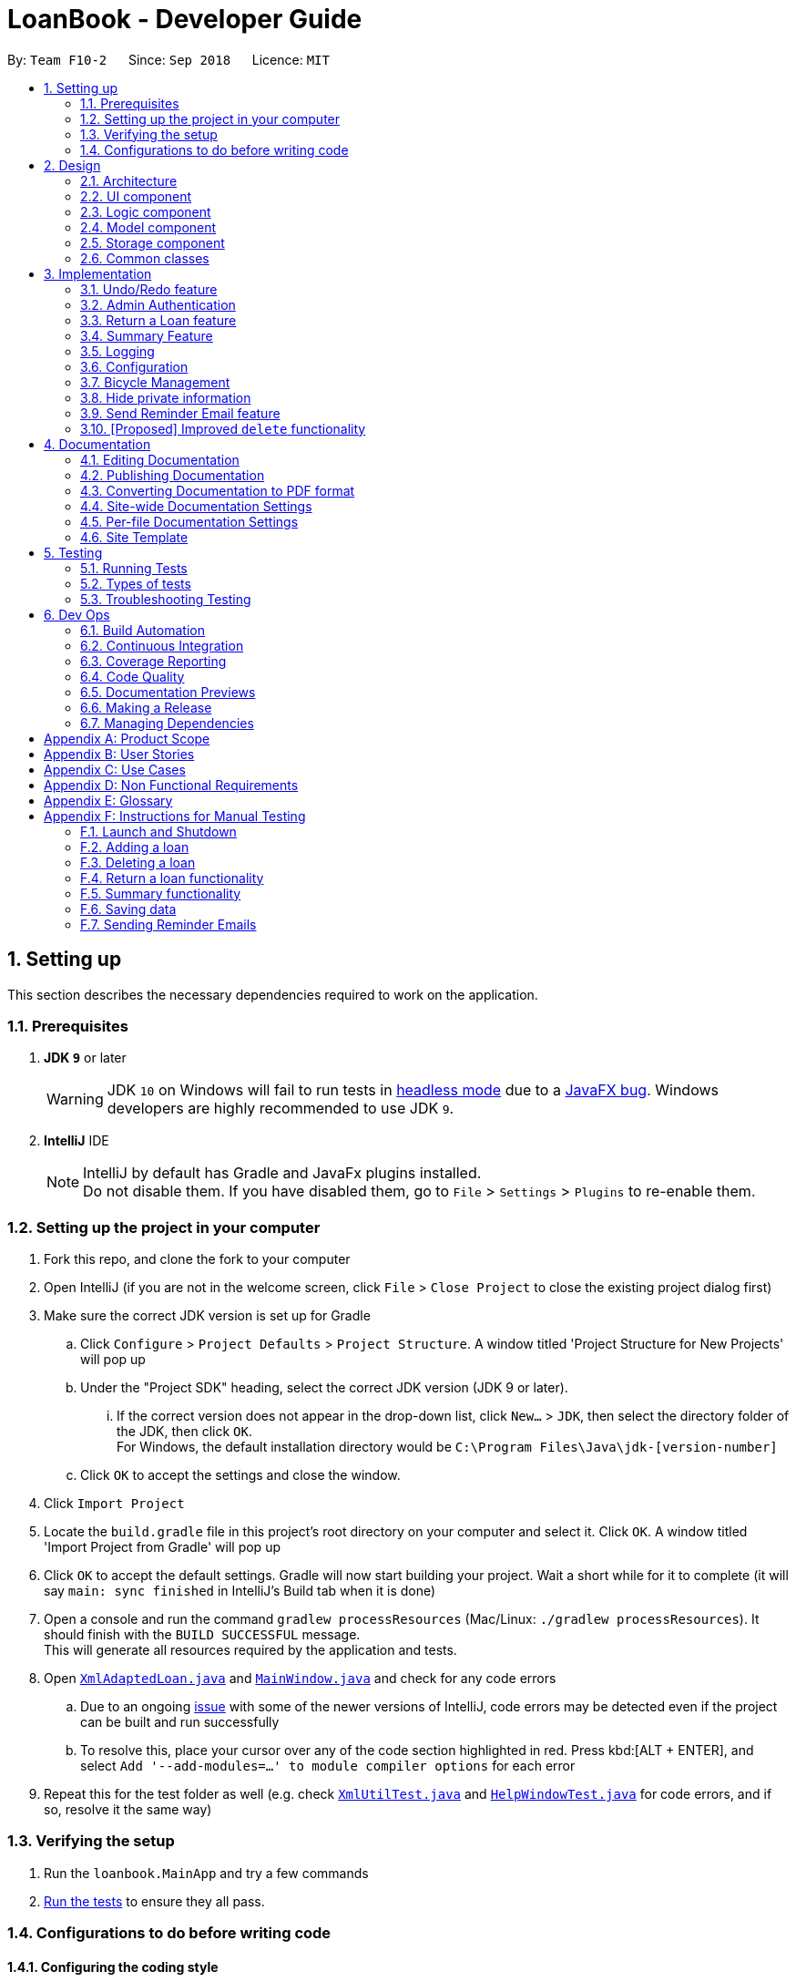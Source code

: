 = LoanBook - Developer Guide
:site-section: DeveloperGuide
:toc:
:toc-title:
:toc-placement: preamble
:sectnums:
:imagesDir: images
:stylesDir: stylesheets
:xrefstyle: full
ifdef::env-github[]
:tip-caption: :bulb:
:note-caption: :information_source:
:warning-caption: :warning:
:experimental:
endif::[]
:repoURL: https://github.com/CS2103-AY1819S1-F10-2/main/tree/master

By: `Team F10-2`      Since: `Sep 2018`      Licence: `MIT`

== Setting up
This section describes the necessary dependencies required to work on the application.

=== Prerequisites

. *JDK `9`* or later
+
[WARNING]
JDK `10` on Windows will fail to run tests in <<UsingGradle#Running-Tests, headless mode>> due to a https://github.com/javafxports/openjdk-jfx/issues/66[JavaFX bug].
Windows developers are highly recommended to use JDK `9`.

. *IntelliJ* IDE
+
[NOTE]
IntelliJ by default has Gradle and JavaFx plugins installed. +
Do not disable them. If you have disabled them, go to `File` > `Settings` > `Plugins` to re-enable them.


=== Setting up the project in your computer

. Fork this repo, and clone the fork to your computer
. Open IntelliJ (if you are not in the welcome screen, click `File` > `Close Project` to close the existing project dialog first)
. Make sure the correct JDK version is set up for Gradle
.. Click `Configure` > `Project Defaults` > `Project Structure`. A window titled 'Project Structure for New Projects' will pop up
.. Under the "Project SDK" heading, select the correct JDK version (JDK 9 or later).
... If the correct version does not appear in the drop-down list, click `New...` > `JDK`, then select the directory folder of the JDK, then click `OK`. +
For Windows, the default installation directory would be `C:\Program Files\Java\jdk-[version-number]`
.. Click `OK` to accept the settings and close the window.
. Click `Import Project`
. Locate the `build.gradle` file in this project's root directory on your computer and select it. Click `OK`. A window titled 'Import Project from Gradle' will pop up
. Click `OK` to accept the default settings. Gradle will now start building your project. Wait a short while for it to complete (it will say `main: sync finished` in IntelliJ's Build tab  when it is done)
. Open a console and run the command `gradlew processResources` (Mac/Linux: `./gradlew processResources`). It should finish with the `BUILD SUCCESSFUL` message. +
This will generate all resources required by the application and tests.
. Open link:{repoURL}/src/main/java/loanbook/storage/XmlAdaptedLoan.java[`XmlAdaptedLoan.java`] and link:{repoURL}/src/main/java/loanbook/ui/MainWindow.java[`MainWindow.java`] and check for any code errors
.. Due to an ongoing https://youtrack.jetbrains.com/issue/IDEA-189060[issue] with some of the newer versions of IntelliJ, code errors may be detected even if the project can be built and run successfully
.. To resolve this, place your cursor over any of the code section highlighted in red. Press kbd:[ALT + ENTER], and select `Add '--add-modules=...' to module compiler options` for each error
. Repeat this for the test folder as well (e.g. check link:{repoURL}/src/test/java/loanbook/commons/util/XmlUtilTest.java[`XmlUtilTest.java`] and link:{repoURL}/src/test/java/loanbook/ui/HelpWindowTest.java[`HelpWindowTest.java`] for code errors, and if so, resolve it the same way)

=== Verifying the setup

. Run the `loanbook.MainApp` and try a few commands
. <<Testing,Run the tests>> to ensure they all pass.

=== Configurations to do before writing code

==== Configuring the coding style

This project follows https://github.com/oss-generic/process/blob/master/docs/CodingStandards.adoc[oss-generic coding standards]. IntelliJ's default style is mostly compliant with ours but it uses a different import order from ours. To rectify,

. Go to `File` > `Settings...` (Windows/Linux), or `IntelliJ IDEA` > `Preferences...` (macOS)
. Select `Editor` > `Code Style` > `Java`
. Click on the `Imports` tab to set the order

* For `Class count to use import with '\*'` and `Names count to use static import with '*'`: Set to `999` to prevent IntelliJ from contracting the import statements
* For `Import Layout`: The order is `import static all other imports`, `import java.\*`, `import javax.*`, `import org.\*`, `import com.*`, `import all other imports`. Add a `<blank line>` between each `import`

Optionally, you can follow the <<UsingCheckstyle#, UsingCheckstyle.adoc>> document to configure Intellij to check style-compliance as you write code.

==== Updating documentation to match your fork

After forking the repo, the documentation will still have the SE-EDU branding and refer to the `se-edu/addressbook-level4` repo.

If you plan to develop this fork as a separate product (i.e. instead of contributing to `se-edu/addressbook-level4`), you should do the following:

. Configure the <<Docs-SiteWideDocSettings, site-wide documentation settings>> in link:{repoURL}/build.gradle[`build.gradle`], such as the `site-name`, to suit your own project.

. Replace the URL in the attribute `repoURL` in link:{repoURL}/docs/DeveloperGuide.adoc[`DeveloperGuide.adoc`] and link:{repoURL}/docs/UserGuide.adoc[`UserGuide.adoc`] with the URL of your fork.

==== Setting up CI

Set up Travis to perform Continuous Integration (CI) for your fork. See <<UsingTravis#, UsingTravis.adoc>> to learn how to set it up.

After setting up Travis, you can optionally set up coverage reporting for your team fork (see <<UsingCoveralls#, UsingCoveralls.adoc>>).

[NOTE]
Coverage reporting could be useful for a team repository that hosts the final version but it is not that useful for your personal fork.

Optionally, you can set up AppVeyor as a second CI (see <<UsingAppVeyor#, UsingAppVeyor.adoc>>).

[NOTE]
Having both Travis and AppVeyor ensures your App works on both Unix-based platforms and Windows-based platforms (Travis is Unix-based and AppVeyor is Windows-based)

==== Getting started with coding

When you are ready to start coding, you may move on to <<Design-Architecture>> to get some sense of the overall design.

== Design
This section describes the implementation of the application.

[[Design-Architecture]]
=== Architecture

.Architecture Diagram
image::Architecture.png[width="600"]

The *_Architecture Diagram_* given above explains the high-level design of the App. Given below is a quick overview of each component.

[TIP]
The `.pptx` files used to create diagrams in this document can be found in the link:{repoURL}/docs/diagrams/[diagrams] folder. To update a diagram, modify the diagram in the pptx file, select the objects of the diagram, and choose `Save as picture`.

`Main` has only one class called link:{repoURL}/src/main/java/loanbook/MainApp.java[`MainApp`]. It is responsible for,

* At app launch: Initializes the components in the correct sequence, and connects them up with each other.
* At shut down: Shuts down the components and invokes cleanup method where necessary.

<<Design-Commons,*`Commons`*>> represents a collection of classes used by multiple other components. Two of those classes play important roles at the architecture level.

* `EventsCenter` : This class (written using https://github.com/google/guava/wiki/EventBusExplained[Google's Event Bus library]) is used by components to communicate with other components using events (i.e. a form of _Event Driven_ design)
* `LogsCenter` : Used by many classes to write log messages to the App's log file.

The rest of the App consists of four components.

* <<Design-Ui,*`UI`*>>: The UI of the App.
* <<Design-Logic,*`Logic`*>>: The command executor.
* <<Design-Model,*`Model`*>>: Holds the data of the App in-memory.
* <<Design-Storage,*`Storage`*>>: Reads data from, and writes data to, the hard disk.

Each of the four components

* Defines its _API_ in an `interface` with the same name as the Component.
* Exposes its functionality using a `{Component Name}Manager` class.

For example, the `Logic` component (see the class diagram given below) defines it's API in the `Logic.java` interface and exposes its functionality using the `LogicManager.java` class.

.Class Diagram of the Logic Component
image::LogicClassDiagram.png[width="800"]

[discrete]
==== Events-Driven nature of the design

The _Sequence Diagram_ below shows how the components interact for the scenario where the user issues the command `delete i/1 x/a12345`.

.Component interactions for `delete i/1 x/a12345` command (part 1)
image::SDforDeleteLoan.png[width="800"]

[NOTE]
Note how the `Model` simply raises a `LoanBookChangedEvent` when the Loan Book data are changed, instead of asking the `Storage` to save the updates to the hard disk.

The diagram below shows how the `EventsCenter` reacts to that event, which eventually results in the updates being saved to the hard disk and the status bar of the UI being updated to reflect the 'Last Updated' time.

.Component interactions for `delete i/1 x/a12345` command (part 2)
image::SDforDeleteLoanEventHandling.png[width="800"]

[NOTE]
Note how the event is propagated through the `EventsCenter` to the `Storage` and `UI` without `Model` having to be coupled to either of them. This is an example of how this Event Driven approach helps us reduce direct coupling between components.

The sections below give more details of each component.

[[Design-Ui]]
=== UI component

.Structure of the UI Component
image::UiClassDiagram.png[width="800"]

*API* : link:{repoURL}/src/main/java/loanbook/ui/Ui.java[`Ui.java`]

The UI consists of a `MainWindow` that is made up of parts e.g.`CommandBox`, `ResultDisplay`, `LoanListPanel`, `StatusBarFooter`, `BrowserPanel` etc. All these, including the `MainWindow`, inherit from the abstract `UiPart` class.

The `UI` component uses JavaFx UI framework. The layout of these UI parts are defined in matching `.fxml` files that are in the `src/main/resources/view` folder. For example, the layout of the link:{repoURL}/src/main/java/loanbook/ui/MainWindow.java[`MainWindow`] is specified in link:{repoURL}/src/main/resources/view/MainWindow.fxml[`MainWindow.fxml`]

The `UI` component,

* Executes user commands using the `Logic` component.
* Binds itself to some data in the `Model` so that the UI can auto-update when data in the `Model` change.
* Responds to events raised from various parts of the App and updates the UI accordingly.

[[Design-Logic]]
=== Logic component

[[fig-LogicClassDiagram]]
.Structure of the Logic Component
image::LogicClassDiagram.png[width="800"]

*API* :
link:{repoURL}/src/main/java/loanbook/logic/Logic.java[`Logic.java`]

.  `Logic` uses the `LoanBookParser` class to parse the user command.
.  This results in a `Command` object which is executed by the `LogicManager`.
.  The command execution can affect the `Model` (e.g. adding a loan) and/or raise events.
.  The result of the command execution is encapsulated as a `CommandResult` object which is passed back to the `Ui`.

Given below is the Sequence Diagram for interactions within the `Logic` component for the `execute("delete i/1 x/a12345")` API call.

.Interactions Inside the Logic Component for the `delete i/1 x/a12345` Command
image::DeleteLoanSdForLogic.png[width="800"]

[[Design-Model]]
=== Model component

The model component:
* stores the LoanBook data.
* exposes an unmodifiable `ObservableList<Loan>` that can be 'observed' by the UI, so that the UI automatically updates when the data in the model changes.
* stores the user's preferences.
* does not depend on any of the other three components.

It allows the following operations:
* Viewing, adding, modifying and deleting Bikes and Loans from the LoanBook.
* Retrieving lists of Bikes and Loans that are registered in the LoanBook, filtered by a Predicate.
* Undo/redo operations.

The component's class diagram is given below:

.Structure of the Model Component
image::ModelClassDiagram.png[width="800"]

*API* : link:{repoURL}/src/main/java/loanbook/model/Model.java[`Model.java`]

The API is backed by a `ModelManager` which contains:
* A `VersionedLoanBook` object which tracks the main data (i.e. Bikes and Loans) within the LoanBook.
* A filtered list each for Bikes and Loans to expose to the UI.
* A `UserPrefs` object to track the user's preferences.

Most operations passed to the `Model` component deals with its `VersionedLoanBook`. A `VersionedLoanBook` is simply a regular `LoanBook` that keeps track of its own history, for the undo/redo operation. The `LoanBook` itself contains:
* A `LoanIdManager` that helps to assign a unique `LoanId` to every Loan, so that Loans may be easily identified.
* A list of unique Bikes.
* A list of unique Loans.

[NOTE]
A unique list in the sense above is a list where no two elements are the "same":
* A Bike is considered to be the same as another Bike if their Names match.
* A Loan is considered to be the same as another Loan if their LoanIds match.
We want to exclude duplicate items from these lists to make sure that identifying any given Bike or Loan is simple and without ambiguity. +

To facilitate this structure, both the `Bike` and `Loan` class implement a `UniqueListItem` interface, and the Bike and Loan lists inherit from a `UniqueList` class.

Most of the commands passed into the Model are forwarded to its `LoanBook`, who then executes these commands on the Bike and Loan lists that it has.

A *Loan* contains:
* The customer's particulars: Their `Name`, `Nric`, `Phone` and `Email`.
* The `Bike` that the customer is renting.
* A `LoanStatus` used signal whether this Loan is `Ongoing`, `Returned` or `Deleted`.
* A `LoanId` used for identifying this Loan.
* A `LoanRate` specifying the rate which the bicycle is being loaned at, in $/hr.
* A `loanStartTime` and `loanEndTime`, specifying the scheduled start and end times of the loan. `loanEndTime` might be `null` if the loan has no scheduled return time.
* Any number of `Tag` s to provide additional details for the Loan.

A *Bike* contains:
* A `Name` used for identifying this Bike.

[NOTE]
The `DataField` class is used to unify the common idea that the above details for Loans and Bikes are specifiable by a user-inputted String. The only exception is the Bike field in the Loan class, which is specified using the Bike's Name instead.


[[Design-Storage]]
=== Storage component

.Structure of the Storage Component
image::StorageClassDiagram.png[width="800"]

*API* : link:{repoURL}/src/main/java/loanbook/storage/Storage.java[`Storage.java`]

The `Storage` component,

* can save `UserPref` objects in json format and read it back.
* can save the Loan Book data in xml format and read it back.

[[Design-Commons]]
=== Common classes

Classes used by multiple components are in the `loanbook.commons` package.

== Implementation

This section describes some noteworthy details on how certain features are implemented.

// tag::undoredo[]
=== Undo/Redo feature
==== Current Implementation

The undo/redo mechanism is facilitated by `VersionedLoanBook`.
It extends `LoanBook` with an undo/redo history, stored internally as a `loanBookStateList` and `currentStatePointer`.
Additionally, it implements the following operations:

* `VersionedLoanBook#commit()` -- Saves the current loan book state in its history.
* `VersionedLoanBook#undo()` -- Restores the previous loan book state from its history.
* `VersionedLoanBook#redo()` -- Restores a previously undone loan book state from its history.

These operations are exposed in the `Model` interface as `Model#commitLoanBook()`, `Model#undoLoanBook()` and `Model#redoLoanBook()` respectively.

Given below is an example usage scenario and how the undo/redo mechanism behaves at each step.

Step 1. The user launches the application for the first time. The `VersionedLoanBook` will be initialized with the initial loan book state, and the `currentStatePointer` pointing to that single loan book state.

image::UndoRedoStartingStateListDiagram.png[width="800"]

Step 2. The user executes `delete 5` command to delete the 5th loan in the loan book. The `delete` command calls `Model#commitLoanBook()`, causing the modified state of the loan book after the `delete 5` command executes to be saved in the `loanBookStateList`, and the `currentStatePointer` is shifted to the newly inserted loan book state.

image::UndoRedoNewCommand1StateListDiagram.png[width="800"]

Step 3. The user executes `add n/David ...` to add a new loan. The `add` command also calls `Model#commitLoanBook()`, causing another modified loan book state to be saved into the `loanBookStateList`.

image::UndoRedoNewCommand2StateListDiagram.png[width="800"]

[NOTE]
If a command fails its execution, it will not call `Model#commitLoanBook()`, so the loan book state will not be saved into the `loanBookStateList`.

Step 4. The user now decides that adding the loan was a mistake, and decides to undo that action by executing the `undo` command. The `undo` command will call `Model#undoLoanBook()`, which will shift the `currentStatePointer` once to the left, pointing it to the previous loan book state, and restores the loan book to that state.

image::UndoRedoExecuteUndoStateListDiagram.png[width="800"]

[NOTE]
If the `currentStatePointer` is at index 0, pointing to the initial loan book state, then there are no previous loan book states to restore. The `undo` command uses `Model#canUndoLoanBook()` to check if this is the case. If so, it will return an error to the user rather than attempting to perform the undo.

The following sequence diagram shows how the undo operation works:

image::UndoRedoSequenceDiagram.png[width="800"]

The `redo` command does the opposite -- it calls `Model#redoLoanBook()`, which shifts the `currentStatePointer` once to the right, pointing to the previously undone state, and restores the loan book to that state.

[NOTE]
If the `currentStatePointer` is at index `loanBookStateList.size() - 1`, pointing to the latest loan book state, then there are no undone loan book states to restore. The `redo` command uses `Model#canRedoLoanBook()` to check if this is the case. If so, it will return an error to the user rather than attempting to perform the redo.

Step 5. The user then decides to execute the command `list`. Commands that do not modify the loan book, such as `list`, will usually not call `Model#commitLoanBook()`, `Model#undoLoanBook()` or `Model#redoLoanBook()`. Thus, the `loanBookStateList` remains unchanged.

image::UndoRedoNewCommand3StateListDiagram.png[width="800"]

Step 6. The user executes `clear`, which calls `Model#commitLoanBook()`. Since the `currentStatePointer` is not pointing at the end of the `loanBookStateList`, all loan book states after the `currentStatePointer` will be purged. We designed it this way because it no longer makes sense to redo the `add n/David ...` command. This is the behavior that most modern desktop applications follow.

image::UndoRedoNewCommand4StateListDiagram.png[width="800"]

The following activity diagram summarizes what happens when a user executes a new command:

image::UndoRedoActivityDiagram.png[width="650"]

==== Design Considerations

===== Aspect: How undo & redo executes

* **Alternative 1 (current choice):** Saves the entire loan book.
** Pros: Easy to implement.
** Cons: May have performance issues in terms of memory usage.
* **Alternative 2:** Individual command knows how to undo/redo by itself.
** Pros: Will use less memory (e.g. for `delete`, just save the loan being deleted).
** Cons: We must ensure that the implementation of each individual command are correct.

===== Aspect: Data structure to support the undo/redo commands

* **Alternative 1 (current choice):** Use a list to store the history of loan book states.
** Pros: Easy for new Computer Science student undergraduates to understand, who are likely to be the new incoming developers of our project.
** Cons: Logic is duplicated twice. For example, when a new command is executed, we must remember to update both `HistoryManager` and `VersionedLoanBook`.
* **Alternative 2:** Use `HistoryManager` for undo/redo
** Pros: We do not need to maintain a separate list, and just reuse what is already in the codebase.
** Cons: Requires dealing with commands that have already been undone: We must remember to skip these commands. Violates Single Responsibility Principle and Separation of Concerns as `HistoryManager` now needs to do two different things.
// end::undoredo[]

// tag::adminauthentication[]
=== Admin Authentication
Before critical actions such as deleting a loan can be performed, admin authentication
should be required. This ensures that only authorized users are able to perform critical actions.
This is done by requiring a password before performing a critical action.

* Current Implementation *
There are three stages in this implementation:

==== Allowing the `delete` command to accept a password
1. To allow `delete` command to accept a password, we set a stub password of `a12345` and require all `delete` command to take in a password argument.
* When password is wrong, we do not perform the deletion of the loans.
* Only when password matches with stub password will the loan be deleted.
2. Existing tests were edited to include and check for a valid password before deletion.

[NOTE]
The default password for a new app is `a12345`.

The following sequence diagram shows how the new `delete` operation works.

image::deleteLoanWithPass.png[width="1000"]

==== Allow changing of master password

Given below is an example usage scenario and how the `setpass` mechanism behaves at each step.

Step 1. The user launches the application for the first time. `UserPref` file will initialise the password as `a12345`.

Step 2. The user executes `setpass a12345 newP4sS` command to change the password to `newP4sS`.

Step 3. `Password` class will encrypt the password, and call Model#setPass, that changes the password of the application in `UserPref`.

[NOTE]
If the current password input is wrong, it will not call Model#setPass, so the UserPref state will not be saved.

[NOTE]
If the current password input the same as the new password input, it will not call Model#setPass, so the UserPref state will not be saved.

Step 4. Password in `UserPref` is set to new password input.

The following sequence diagram shows how the `setpass` operation works:

image::setPasswordLogic.png[width="800"]

==== Encrypt current password for security
To ensure that others are unable to retrieve the app's password from the preference.json, we encrypt the password before storing. Decryption of password can only be done by the `Password` class.

This is currently done by appending `-encrypt` to the password, and removing it when
decrypting. For version 2.0, we plan to utilise existing libraries to encrypt and
decrypt our stored password.

// end::userconfirmation[]

=== Return a Loan feature

A LoanBook application that only allows users to do loans without being able to return them would not serve its purpose. When you take out a loan, it should automatically come with the feature of being returnable. This is the functionality for that.

==== Proposed Implementation

Returning a loan is done by setting the corresponding status of the loan to `LoanStatus.RETURNED`. Other than setting the enum to be returned, the cost of the loan will also be calculated and displayed to the user.

The steps that have to be done by LoanBook is as follows:

* Check the start and end time of the loan to ensure that the loan period is valid.
* Store the current time as the return time of the loan.
* Change the enum of `LoanStatus` to become `LoanStatus.RETURNED`.
* Calculate the cost of the loan and display it in the GUI as a suggestion for the user.

These steps would change the given `Loan` object, and update the properties of the `Loan` object. The appropriate values stored within the `Loan` object would therefore change accordingly.

Given below is an example usage scenerio and how the internals of the Loan would behave:

**Step 1.** The user would have to do a search for which loan they would like to return. This will pull up a list of loans from which the user would be able to select the correct loan.

**Step 2.** Using the current system time as the `endTime`, the duration of the loan will be calculated. Should the duration ever be negative, an error message will be thrown. This is because such a scenario would not ever be possible in the LoanBook.

**Step 3.** The user decides to return the current loan (in the case of the above image, the user wants to return loan at index 3, as selected). User will therefore key in `return i/3`.

The LoanBook will save the current time into the `LoanTime endTime` field. This would be done by calling the constructor `LoanTime()`. Also, the loanStatus field would also be updated from `ONGOING` to `RETURNED`.

image::return-loan-loan2.png[]
Note that originally the loan has a `null` value for end time. Note that the `endTime` and `loanStatus` values has been updated.

[TIP]
If the loan has already been returned or deleted, a corresponding error message will notify you that you cannot return a loan that is not ongoing. The message will also display the current status of the loan for troubleshooting. This check happens during this step.

{nbsp} +

**Step 4.** The function now calculates the cost of the loan. This price would be based on the amount of time the loan was active for, as well as the loanRate that was set, by multiplying the time with the rate.

[NOTE]
Although the time saved is to the millisecond, the time that is multiplied when we are getting the cost is rounded down to the nearest minute. In a sense, this is "pro-rating" the cost, and making it more discrete.

The result is then displayed into the GUI for the user as the cost price of the loan.

[NOTE]
It is possible for the LoanBook to have a loan that lasts for 0 minutes. This is because there may be some weird edge case where an object is loaned for less than a minute, which gets prorated down.

{nbsp} +

==== Design considerations:
===== Aspect: Using an enum vs changing the location of the loan
* **Alternative 1 (current choice):** To create an enum that will store the status of the linked list.
** Pros: Easy to implement the return a loan feature, and do not need to create new data storage features.
** Cons: When using the `summary` function, it will take a longer amount of time, as the LoanBook would have to do a check at every step to ensure the correct data is appended to the correct place.

* Alternative 2: Create new ArrayLists of `Loans` for each possible status of the `Loan` objects.
** Pros: Computing the `summary` of the LoanBook would be much easier, and quicker.
** Cons: `return` functionality would run much slower, as there will be empty slots in the ArrayList after shifting the Loan objects around. Searching for loans would also be much more difficult, as the results from the various Loan ArrayLists has to be appended together.

=== Summary Feature

In order to allow the user to use the LoanBook effectively as an auditing tool, they must be able to get a summary of all the loans that they have made. This summary should ideally give them an idea of the statistics of each of their transactions at a glance.

==== Proposed Implementation

Getting the summary of all the loans is simply done by looping through all the stored loans before and aggregating the statistics of all the loans.

Currently, the `summary` command displays to the user the following statistics:

* Total number of ongoing loans
* Total number of loans ever taken out
* Total amount of time all bikes have been loaned for
* Total revenue from the loan service

This would give a very handy summary page as well as a printable audit page for the bicycle shop owners.

Given below is an example usage scenario and how the internals of the LoanBook behaves:

**Step 1.** The user simply has to type the `summary` keyword into the CLI.

**Step 2.** The LoanBook proceeds to loop through all the loans and aggregate the statistics of the loans.

**Step 3.** The LoanBook updates the display with the aggregated statistics, and this can be screenshotted by the user as a summary page.

==== Design considerations:
===== Aspect: Getting the summary
* **Alternative 1 (current choice):** Looping through the entire list of loans to get the summary of the content
** Pros: Easy to implement, and do not need to create new data storage features.
** Cons: Looping through all loans will take more time, as the LoanBook would have to check every loan and recalculate.

* Alternative 2: Use a cache to store previously calculated values of the summaries.
** Pros: Quicker response time to the users.
** Cons: Much harder to implement, cache might break if user edits past loans.

==== Future features
We plan to include a feature which allows users to summarize the LoanBook based on certain parameters. For example, in future implementations, the user will be able to filter the statistics based on the identity of a bicycle.

These are the proposed features you would be able to search based on:

* Bicycle
* Time period
* Person who took out the loan

As well, having to recalculate all the loans would be a bad idea when the LoanBook contains many loans. A proposed solution would be to cache the results of the main summary method, so that the LoanBook would only have to recalculate the numbers based on loans that have not been added to the final tally.

Another idea would be to display all the loans in a printable table, when the summary feature is called. Perhaps this would generate a pdf file which shows all the list of loans that the LoanBook is keeping track of. Users can then take use this as a more stringent auditing tool.

=== Logging

We are using `java.util.logging` package for logging. The `LogsCenter` class is used to manage the logging levels and logging destinations.

* The logging level can be controlled using the `logLevel` setting in the configuration file (See <<Implementation-Configuration>>)
* The `Logger` for a class can be obtained using `LogsCenter.getLogger(Class)` which will log messages according to the specified logging level
* Currently log messages are output through: `Console` and to a `.log` file.

*Logging Levels*

* `SEVERE` : Critical problem detected which may possibly cause the termination of the application
* `WARNING` : Can continue, but with caution
* `INFO` : Information showing the noteworthy actions by the App
* `FINE` : Details that is not usually noteworthy but may be useful in debugging e.g. print the actual list instead of just its size

[[Implementation-Configuration]]
=== Configuration

Certain properties of the application can be controlled (e.g App name, logging level) through the configuration file (default: `config.json`).

=== Bicycle Management

As bicycles have a lot of properties, statuses and actions associated with them, they are represented in the code base as a dedicated `Bike` class.

Each `LoanBook` will have its own list of `Bike` s, representing all the bicycles that a bicycle shop owner has at their disposal. For the most part, the list of bicycles will be maintained in the same way as the list of loans.

Every bicycle will have the following members:

* `name`: A name that uniquely identifies the bicycle, e.g. the bicycle's serial number.
* `status`: The bicycle's current status that represents where it is or what it is doing, e.g. `Available`, `Loaned Out`, `On Display`, `Under Repair`.
* `loanHistory`: A list of past loans associated with this bicycle, sorted chronologically.
* `loanReserves`: A list of future loans (i.e. reservations) associated with this bicycle, sorted chronologically.
* Traits that characterize the bicycle, such as `brand`, `model`, `top speed`, `wheel size`, `weight`, `material` etc.

The new structure of the Loan Book is demonstrated in the class diagram below:

image::BicycleManagementClassDiagram.png[width="720"]

[NOTE]
Why does the bicycle track loans using two lists, instead of collating them into one big list? Because each list has a specific category of loans and it is more common to encounter situations that deal with only one of the lists (e.g. checking transaction history, or checking for clashes with reservations), rather than both.

Every `Loan` will have a reference to exactly one `Bike`: the bicycle that is loaned out. Conversely, every `Bike` has two lists of references of `Loan` s, which track the bicycle's loan history and future reservations.

[NOTE]
This makes the `LoanBook` 's list of loans a little harder to manage, due to the extra references. However, we have chosen to implement it anyway as referencing a bicycle's history is a very useful and frequently used operation. To manage the deletion of loans, the loan will be dereferenced from the Bike it references before it gets deleted. The sequence diagram below demonstrates this process:

image::DeleteLoanSequenceDiagram.png[width="800"]

[NOTE]
Due to the dependency of `Loan` s on `Bike` s, any bicycle that has been loaned out at least once will never be deleted from the system, merely archived and labelled `Decommissioned`. The `Bike` can still be deleted completely if all of the `Loan` s associated with it are deleted (i.e. invalidated) first.

Using this framework, it is now more efficient to implement and use a set of mini-features and operations to facilitate bicycle management, as detailed in the following sections:

==== Visible bicycle statuses
The current availability of bicycles are tracked by LoanBook. Bicycles can thus be filtered by whether they are available or not, and the available ones are readily visible in the UI.

==== Invalid loans
Loaning out a particular bicycle during the time which it is unavailable or has already been reserved will be denied. This prevents accidents in loaning out bicycles.

* When attempting to loan out a bicycle, the associated bicycle is retrieved from the system.
[NOTE]
The loan will be rejected if no bicycle is found that matches the bicycle name provided.

* If the loan will take effect immediately, the bicycle's status is checked. If the bicycle is unavailable, the loan is rejected, and the bicycle's status is reported to the user.
* If the loan is a reservation, i.e. it schedules a loan for the future, the bicycle's future reservations are checked. LoanBook will attempt to insert the reservation into the list of existing reservations. If the reservation clashes with the one directly before or after it, the loan is rejected, and the clash is reported to the user.

==== Bicycles for particular needs
The list of bicycles can be filtered using the same algorithm to filter the list of loans in order to find bicycles with particular properties, to suit particular customer's needs or activities.

==== Design Considerations

===== Aspect: Internal representation of bicycles

* **Alternative 1 (current choice):** Have a dedicated `Bike` class.
** Pros: OO design. Easier to track status of bicycles. Bicycles can support more properties and features.
** Cons: Complex internal representation. Additional memory used for tracking Bikes.

* **Alternative 2:** Identify bikes by their names used in the Loans.
** Pros: Simpler internal representation. Less data to manage internally or in storage.
** Cons: Data on bikes have to be algorithmically searched for. Bicycles are assumed to exist and there is no verification for mistyped bicycle names. More difficult to implement bike-specific features.

=== Hide private information

Users must provide some important and personal information when adding a loan, e.g. `Nric`, so it is our responsibility to protect their privacy.

As a result, we have added a new feature to hide the private information from the Window. +
Example: The customer's `Nric` as stored in the database is `Nric: G1234567U`, but our `LoanCard` will only show `Nric: Gxxxxx67U`.

image::LoanListPanelView.png[]

==== Current implementation

Hidden private information is facilitated by an interface called `Censor`. It is implemented by classes `Nric`, `Phone` and `Email`.

When showing a new loan, it will do the following operations:

* `LoanCard#LoanCard()` -- the constructor will assign values to each of the labels shown in the LoanCard.

* `Nric#getCensored()` -- censor the Nric value and hide the first five digital numbers. Then it returns the censored String.

* `Nric#doCensoring(int length)` -- Take in the length of the Nric String and return the censored part ("x" part) according to the length.

* `Phone#getCensored()` -- censor the phone number and hide the first five digital numbers. Then it returns the censored String.

* `Phone#doCensoring(int length)` -- Take in the length of the Phone String and return the censored part ("x" part) according to the length.

* `Email#getCensored()` -- censor the email address and hide every characters except the last two characters in the local-part and the domain.

* `Email#doCensoring(int length)` -- Take in the length of the Email String and return the censored part ("x" part) according to the length.

Given below is an example usage scenario and how this mechanism behaves at each step.

**Step1.** The user adds a new loan to the LoanBook. A new `LoanCard` object will be created. +
The `LoanCard` object will contain information on the loan: `LoanID`, `BikeID`, `Name`, `Nric`, `Phone`, `Email`, `LoanRate` and `LoanTime`.

**Step2.** Assign the value of each of the components to their corresponding labels. +
For example: `name.setText(loan.getName().value);` will directly assign the name String of this loan to the `name` label. +

However, the values of `Nric`, `Phone` and `Email` need censoring before assigning their values, so they will call their own `getCensored()` method in their class. +
`getCensored()` in each of these class will call their corresponding `doCensoring(int)` method. Then combine the censored part and remain part and return. +
For example: `phone.setText(loan.getPhone().getCensored().value);` will censor the value of the phone String of this loan and then assign the censored value to the `phone` label.

The following sequence diagram shows how this operation works:

image::HideInfoSequenceDiagrams.png[]

==== Design Considerations

**Aspect: How to execute getCensored() and doCensoring(int)**

* **Alternative 1 (current choice)**: each class implements from `Censor` interface.
** Pros: Easy to implement.
** Cons:

* **Alternative 2**: `Loan` class implements from `Censor` interface.
** Pros: Maybe easy to understand.
** Cons: The method might be bulky.

==== How to see the hidden information

The censored data are only hidden from the window, not changed in the database. The `BrowserPanel` on the bottom right of the window will still show all the information including the hidden information.

=== Send Reminder Email feature

==== Current Implementation

The email sending mechanism is supported by the https://docs.oracle.com/javaee/7/api/javax/mail/package-summary.html[`JavaMail`] library. This feature is composed of three commands: `checkemail`, `setemail` and `remind`.

* `checkemail` command: display the email address that the user has set to send emails from. The app will censor the email address.
[NOTE]
If user has not set an email, the email address will be a string `"default"` and the app show a "You have not set your email yet!" message.

* `setemail` command: set the email address used for sending reminders to the customers.
[NOTE]
Only gmail is accepted by the app.

* `remind` command: automatically generate an email containing some core information about the loan, and send it to the corresponding customer from user's email. This command will use the `JavaMail` library.
[NOTE]
The email will contain the `Name`, `BikeId`, `LoanStartTime` and `LoanRate` of the loan.

Given below is an example usage scenario and how the reminder email mechanism behaves at each step.

*Step 1.* The user launches the application for the first time. The user's email address is string `"default"` by default.

*Step 2.* The user executes `checkemail`. The following sequence diagram shows how `checkemail` works:

image::CheckEmailSequenceDiagram.png[]

The command executes `Model#getMyEmail()`, which calls `UserPrefs#getDefaultEmail()` and returns user's email stored in `UserPref`. The app checks if user's email equals to `"default"`. In this case, they are equal, so it throws a `CommandException`.

*Step 3.* The user executes `setemail OLDEMAIL NEWEMAIL`. This command does a few checks first:

.. If `OLDEMAIL` is not equal to either `"default"` or the previously set email, then a `CommandException` is thrown, as the validation of the old email fails.

.. Otherwise, the app then checks if `OLDEMAIL` and `NEWEMAIL` are equal. If so, then a `CommandException` is thrown, to warn the user that they are setting the same email as last time.

.. Otherwise, `SetEmailCommand#isValidGmail(NEWEMAIL)` is called to check if `NEWEMAIL` is a valid gmail. If not, a `CommandException` is thrown to warn the user that they are setting the same email as last time.

*Step 4.* The user forgets what email he has set before, so he executes `checkemail` again. The procedure is the same as in *Step 2*. However, the app detects that user's email is not `"default"` this time, so it creates an `Email(userEmail)` object and executes `Email#getCensored()`. Then, the function returns a `CommandResult` with a success message and the censored user email.

*Step 5.* The user sends a reminder email to a customer by executing `remind x/EMAILPASSWORD n/NAME b/BIKEID`. This command implements the following operations:

a. Get a list of `Loans` from the `LoanBook` class and execute `RemindCommand#getLoan(list, NAME, BIKE)` to check if there is a `loan` that contains both this `NAME` and `BIKE`.

b. If it returns a non-null `loan`, then check its `LoanStatus`.

c. If its `LoanStatus` is `LoanStatus.ONGOING`, create a `SendReminder(model, EMAILPASSWORD, loan)` object and execute `SendReminder#send()` to send email. +
The `SendReminder#send()` method calls `SendReminder#createReminderEmail(session, userEmail)` to create the content of the email, connects user's email using `EMAILPASSWORD` and finally send the email.
[NOTE]
If the user cannot remember the customer's `NAME` or the loaned `BIKE`, he can use the `find [NAME] [BIKE]` command to search for the target loan.
[NOTE]
For Steps (a) and (b), if the next step cannot be executed, a `CommandException` with corresponding failure message will be thrown.
[NOTE]
If it throws a `CommandException` with authentication failed message in step (c), please check if user's email and password are correct. If they are, please make sure that the `Less secure apps` setting of user's email is enabled. If it is not, enable it and refresh the page.

==== Design considerations
*Aspect: use user's personal email vs share an immutable common email*

* *Alternative 1 (current choice):* Use a user-specified email.

** Pros:
*** The user has a choice of what email address to use.
*** The user needs to type in the correct password if they want to send a reminder email, which ensures the security and privacy of the email.

** Cons:
*** The user needs to enable the `Less secure apps` setting, which could be a security concern.

* *Alternative 2:* Use a common email provided by the app.

** Pros:
*** The user does not need to set their own email when sending reminder emails, reducing hassle when setting up.
*** The user does not need to type in a password when sending a reminder email.

** Cons:
*** The common email is less secure, as its password can be found within the program.
*** The password of the common email can be changed by malicious users.
*** The email might get overloaded.
*** Customers might receive spam emails, as the `remind` command does not require a password.

==== Future considerations
We plan to add a feature that can automatically send an e-receipt to the customer after `return` ing a loan.

The e-receipt will contain the `Name`, `BikeID`, `LoanStartTime`, `LoanEndTime` and `TotalCost` of the loan.

=== [Proposed] Improved `delete` functionality

==== Current Implementation
When the user deletes a loan from the LoanBook, it deletes the correct loan, then commits the result into memory. What this entails is that the entire XML file gets overwritten when each delete command is being called.

==== Proposed implementation:
From above, there is already a `LoanStatus` that has been implemented. What this does is that it allows the loan to be marked as deleted by setting the enum to the appropriate value. This would result in the LoanBook not needing to recommit every change.

From here, when the user decides to close the LoanBook, it will then loop through all the loans and filter out the ones which have not been deleted. These are the loans that would be kept and saved in the LoanBook.

==== Design Considerations
**Aspect: Deleting a loan**

* **Alternative 1 (current choice)**: Remove each loan as they are deleted
** Pros: Easy to implement
** Cons: Large time taken for memory operations as reading and writing to the data is required.

* Alternative 2 (proposed implementation): Use an enum to implement lazy deletion.
** Pros: Much more time efficient due to lazy deletion
** Cons: Implementation is harder, and changing to this implementation would affect the undo and redo features.

* Alternative 3: Fix the LoanBook storage manager so that it does not rewrite the entire XML file after each delete operation.
** Pros: All operations are now lazy. Much better performance of the application because commit operations do not need to change the large XML file.
** Cons: Large refactoring work required. May potentially affect the timeline of development of the other functions.

== Documentation

This section describes the way we document our project. We use asciidoc for writing documentation.

[NOTE]
We chose asciidoc over Markdown because asciidoc, although a bit more complex than Markdown, provides more flexibility in formatting.

=== Editing Documentation

See <<UsingGradle#rendering-asciidoc-files, UsingGradle.adoc>> to learn how to render `.adoc` files locally to preview the end result of your edits.
Alternatively, you can download the AsciiDoc plugin for IntelliJ, which allows you to preview the changes you have made to your `.adoc` files in real-time.

=== Publishing Documentation

See <<UsingTravis#deploying-github-pages, UsingTravis.adoc>> to learn how to deploy GitHub Pages using Travis.

=== Converting Documentation to PDF format

We use https://www.google.com/chrome/browser/desktop/[Google Chrome] for converting documentation to PDF format, as Chrome's PDF engine preserves hyperlinks used in webpages.

Here are the steps to convert the project documentation files to PDF format.

.  Follow the instructions in <<UsingGradle#rendering-asciidoc-files, UsingGradle.adoc>> to convert the AsciiDoc files in the `docs/` directory to HTML format.
.  Go to your generated HTML files in the `build/docs` folder, right click on them and select `Open with` -> `Google Chrome`.
.  Within Chrome, click on the `Print` option in Chrome's menu.
.  Set the destination to `Save as PDF`, then click `Save` to save a copy of the file in PDF format. For best results, use the settings indicated in the screenshot below.

.Saving documentation as PDF files in Chrome
image::chrome_save_as_pdf.png[width="300"]

[[Docs-SiteWideDocSettings]]
=== Site-wide Documentation Settings

The link:{repoURL}/build.gradle[`build.gradle`] file specifies some project-specific https://asciidoctor.org/docs/user-manual/#attributes[asciidoc attributes] which affects how all documentation files within this project are rendered.

[TIP]
Attributes left unset in the `build.gradle` file will use their *default value*, if any.

[cols="1,2a,1", options="header"]
.List of site-wide attributes
|===
|Attribute name |Description |Default value

|`site-name`
|The name of the website.
If set, the name will be displayed near the top of the page.
|_not set_

|`site-githuburl`
|URL to the site's repository on https://github.com[GitHub].
Setting this will add a "View on GitHub" link in the navigation bar.
|_not set_

|`site-seedu`
|Define this attribute if the project is an official SE-EDU project.
This will render the SE-EDU navigation bar at the top of the page, and add some SE-EDU-specific navigation items.
|_not set_

|===

[[Docs-PerFileDocSettings]]
=== Per-file Documentation Settings

Each `.adoc` file may also specify some file-specific https://asciidoctor.org/docs/user-manual/#attributes[asciidoc attributes] which affects how the file is rendered.

Asciidoctor's https://asciidoctor.org/docs/user-manual/#builtin-attributes[built-in attributes] may be specified and used as well.

[TIP]
Attributes left unset in `.adoc` files will use their *default value*, if any.

[cols="1,2a,1", options="header"]
.List of per-file attributes, excluding Asciidoctor's built-in attributes
|===
|Attribute name |Description |Default value

|`site-section`
|Site section that the document belongs to.
This will cause the associated item in the navigation bar to be highlighted.
One of: `UserGuide`, `DeveloperGuide`, ``LearningOutcomes``{asterisk}, `AboutUs`, `ContactUs`

_{asterisk} Official SE-EDU projects only_
|_not set_

|`no-site-header`
|Set this attribute to remove the site navigation bar.
|_not set_

|===

=== Site Template

The files in link:{repoURL}/docs/stylesheets[`docs/stylesheets`] are the https://developer.mozilla.org/en-US/docs/Web/CSS[CSS stylesheets] of the site.
You can modify them to change some properties of the site's design.

The files in link:{repoURL}/docs/templates[`docs/templates`] controls the rendering of `.adoc` files into HTML5.
These template files are written in a mixture of https://www.ruby-lang.org[Ruby] and http://slim-lang.com[Slim].

[WARNING]
====
Modifying the template files in link:{repoURL}/docs/templates[`docs/templates`] requires some knowledge and experience with Ruby and Asciidoctor's API.
You should only modify them if you need greater control over the site's layout than what stylesheets can provide.
The SE-EDU team does not provide support for modified template files.
====

[[Testing]]
== Testing

We write extensive tests to prevent regression and allow other developers to build on our work without fear of breaking other parts. This section provides the necessary steps to run tests.

=== Running Tests

There are three ways to run tests.

[TIP]
The most reliable way to run tests is the 3rd one. The first two methods might fail some GUI tests due to platform/resolution-specific idiosyncrasies.

*Method 1: Using IntelliJ JUnit test runner*

* To run all tests, right-click on the `src/test/java` folder and choose `Run 'All Tests'`
* To run a subset of tests, you can right-click on a test package, test class, or a test and choose `Run 'ABC'`

*Method 2: Using Gradle*

* Open a console and run the command `gradlew clean allTests` (Mac/Linux: `./gradlew clean allTests`)

[NOTE]
See <<UsingGradle#, UsingGradle.adoc>> for more info on how to run tests using Gradle.

*Method 3: Using Gradle (headless)*

Thanks to the https://github.com/TestFX/TestFX[TestFX] library we use, our GUI tests can be run in the _headless_ mode. In the headless mode, GUI tests do not show up on the screen. That means the developer can do other things on the Computer while the tests are running.

To run tests in headless mode, open a console and run the command `gradlew clean headless allTests` (Mac/Linux: `./gradlew clean headless allTests`)

=== Types of tests

We have two types of tests:

.  *GUI Tests* - These are tests involving the GUI. They include,
.. _System Tests_ that test the entire App by simulating user actions on the GUI. These are in the `systemtests` package.
.. _Unit tests_ that test the individual components. These are in `loanbook.ui` package.
.  *Non-GUI Tests* - These are tests not involving the GUI. They include,
..  _Unit tests_ targeting the lowest level methods/classes. +
e.g. `loanbook.commons.StringUtilTest`
..  _Integration tests_ that are checking the integration of multiple code units (those code units are assumed to be working). +
e.g. `loanbook.storage.StorageManagerTest`
..  Hybrids of unit and integration tests. These test are checking multiple code units as well as how the are connected together. +
e.g. `loanbook.logic.LogicManagerTest`

[WARNING]
====
The tests within the `add` command parsers do not take into account the feedback string from within the display. This is because of the time sensitive nature of the `add` command. It does not take in a specific `LoanTime` when the loan is created and populates the current system time into the `Loan`. Therefore, the strings that is returned for each command is time dependant. Hence it is impossible to do a string matching on the returned display string and a hard coded value.

In this case, we commented out the check for equality of the string from the `add` command in the GUI against the expected hard coded string.
====

[NOTE]
====
However we do not need to test the equality of the displayed strings to ensure that the `add` command is working properly. We can simply check that the size of the list of `Loans` in the LoanBook has increased by 1, as well as to ensure that the `Loan` that was added into the LoanBook has the same base property as the default `Loan` that was added.

An alternative would be to use a regex to do string pattern matching on the added `Loan`. This can be combined with getting the current system time of the tests to check that the display strings match, and the saved `Loans` are correctly added. However, this modification would take time to develop and to ensure that it is correct. As such, such developments would be left to be completed in future releases of LoanBook.
====


=== Troubleshooting Testing
**Problem: `HelpWindowTest` fails with a `NullPointerException`.**

* Reason: One of its dependencies, `HelpWindow.html` in `src/main/resources/docs` is missing.
* Solution: Execute Gradle task `processResources`.

== Dev Ops

This sections provides a brief summary of the tools we use in the project, and how to integrate them into the project.

=== Build Automation

See <<UsingGradle#, UsingGradle.adoc>> to learn how to use Gradle for build automation.

=== Continuous Integration

We use https://travis-ci.org/[Travis CI] and https://www.appveyor.com/[AppVeyor] to perform _Continuous Integration_ on our projects. See <<UsingTravis#, UsingTravis.adoc>> and <<UsingAppVeyor#, UsingAppVeyor.adoc>> for more details.

=== Coverage Reporting

We use https://coveralls.io/[Coveralls] to track the code coverage of our projects. See <<UsingCoveralls#, UsingCoveralls.adoc>> for more details.

=== Code Quality

We use https://www.codacy.com/[Codacy] to track the code quality of our projects. See <<UsingCodacy#, UsingCodacy.adoc>> for more details.

=== Documentation Previews
When a pull request has changes to asciidoc files, you can use https://www.netlify.com/[Netlify] to see a preview of how the HTML version of those asciidoc files will look like when the pull request is merged. See <<UsingNetlify#, UsingNetlify.adoc>> for more details.

=== Making a Release

Here are the steps to create a new release.

.  Update the version number in link:{repoURL}/src/main/java/loanbook/MainApp.java[`MainApp.java`].
.  Generate a JAR file <<UsingGradle#creating-the-jar-file, using Gradle>>.
.  Tag the repo with the version number. e.g. `v0.1`
.  https://help.github.com/articles/creating-releases/[Create a new release using GitHub] and upload the JAR file you created.

=== Managing Dependencies

A project often depends on third-party libraries. For example, Loan Book depends on the http://wiki.fasterxml.com/JacksonHome[Jackson library] for XML parsing. Managing these _dependencies_ can be automated using Gradle. For example, Gradle can download the dependencies automatically, which is better than these alternatives. +
a. Include those libraries in the repo (this bloats the repo size) +
b. Require developers to download those libraries manually (this creates extra work for developers)

[appendix]
== Product Scope

LoanBook targets users who run a bicycle rental business in Singapore. Users who will find this product especially useful are those who are familiar with desktop applications, and who prefer using a command-line interface (CLI) over a graphic user interface (GUI) for input. A reason for this preference is that using a mouse to access app features may be slower and more accident-prone than typing on a keyboard.

[appendix]
== User Stories

Priorities: High (must have) - `* * \*`, Medium (nice to have) - `* \*`, Low (unlikely to have) - `*`

[width="59%",cols="22%,<23%,<25%,<30%",options="header",]
|=======================================================================
|Priority |As a ... |I want to ... |So that I can...
|`* * *`
|bicycle rental shop owner who wants to manage my bicycles
|register my bicycles into the app
|keep track of my bicycles within the app

|`* * *`
|bicycle rental shop owner who wants to manage my bicycles
|edit details for my bicycles within the app
|update the system with the latest bicycle statuses (e.g. got damaged, repaired, changed name or ID)

|`* * *`
|bicycle rental shop owner who wants to manage my bicycles
|remove bicycles from the app
|reflect the decommissioning of bicycles in the app

|`* *`
|bicycle rental shop owner who wants to manage my bicycles
|track the features of my bicycles (e.g. wheel size, gears, has a bell)
|search for particular bicycles or types of bicycles better, especially when serving customers

|`*`
|bicycle rental shop owner who wants to manage my bicycles
|mark a bicycle with a repair end date
|I can be reminded by the app on when to collect my bike from the repairman

|`* * *`
|bicycle rental shop owner who wants to manage my loans
|initiate new loans into the app
|keep track of my loans within the app

|`* *`
|bicycle rental shop owner who wants to manage my loans
|edit a loan's details
|correct a typo or adapt to a customer's change of mind

|`* * *`
|bicycle rental shop owner who wants to manage my loans
|register the completion of a loan (i.e. return of the bike) in the system
|update the system (make the bike available again, receive payment etc.)

|`* * *`
|bicycle rental shop owner who wants to manage my loans
|cancel a loan
|update the system in case the loan is invalidated (e.g. the customer changes their mind)

|`* *`
|bicycle rental shop owner who wants to manage my loans
|be automatically notified and given details if the same customer tries to rent two bikes simultaneously
|not loan out another bicycle to a customer who has not returned their previous bike

|`* *`
|bicycle rental shop owner who wants to manage my loans
|be automatically notified and given details if two customers try to loan the same bike simultaneously
|not loan out an already loaned bike

|`* * *`
|bicycle rental shop owner who wants to manage my bicycles and loans
|view a list of all bicycles or loans
|get a big picture of my current state

|`* * *`
|bicycle rental shop owner who wants to manage my bicycles and loans
|choose to view the full details of a particular bicycle or loan
|get details about a particular bicycle or loan as needed or desired

|`* *`
|bicycle rental shop owner who wants to manage my bicycle paraphernalia
|tag loans that loan additional items (e.g. helmets, attachable headlights)
|keep track of which transactions concern them

|`* *`
|bicycle rental shop owner who wants to manage my loans
|tag loans that loan additional items (e.g. helmets, attachable headlights)
|keep track of which transactions concern my paraphernalia

|`* * *`
|bicycle rental shop owner who wants to accommodate customer demands
|register rentals in advance and reserve bicycles
|be reminded of reservations, and not accidentally loan the bicycle out thus becoming unable to meet the reservation

|`* *`
|bicycle rental shop owner who wants to manage my loans
|see at a glance what loans are overdue
|automatically remind people who are still in possession of my bicycles to return them

|`*`
|bicycle rental shop owner who wants to manage my loans
|get an automatic reminder when a loan is overdue
|contact the customer to tell them that their time is up

|`* * *`
|bicycle rental shop owner that has to deal with an overdue loan
|view the contact details of bicycle loaners
|contact them to check on their (and my bicycle's) status

|`* * *`
|bicycle rental shop owner
|view past loans of my bicycles
|analyze my own history or present records for whatever purpose (accounting, investigation, legal etc.)

|`* *`
|bicycle rental shop owner
|view loan activity over a specific period of time (e.g. Jun to Aug 2018)
|analyze my own history for a focussed period of time

|`*`
|bicycle rental shop owner who wants to optimize my business
|see which bicycles are the least popular to be rented
|investigate them for issues or possibly decommission them

|`* * *`
|bicycle rental shop owner who is proficient with a CLI
|use a CLI for all operations within the app
|give commands faster and with less error

|`* * *`
|bicycle rental shop owner who wants to meet customer demands promptly
|readily view a list of available bicycles
|make recommendations to customers to serve them faster

|`* *`
|bicycle rental shop owner who wants to manage my bicycles and loans
|have my list of bicycles or loans sorted (by name, date etc.)
|search for a particular entry much more easily

|`* *`
|bicycle rental shop owner who wants to manage my bicycles and loans
|filter my list of bicycles or loans with a keyword
|search for a particular entry much more easily

|`* *`
|bicycle rental shop owner who wants to manage my bicycles and loans
|view only a subset of my bikes or loans with entries in a particular range (e.g. date, loan rate)
|search for a particular entry much more easily

|`* *`
|bicycle rental shop owner who wants to make returning a bike easy
|automatically calculate the correct amount of money based on the time they loaned the bike for
|I don't have to calculate the cost manually, and thus be faster with less mistakes

|`* *`
|bicycle rental shop owner who wants to manage my bicycles
|add tags to bicycles
|categorize and later search for them more easily

|`* *`
|bicycle rental shop owner who wants to manage my bicycles and loans
|undo and redo recent changes in the app
|quickly recover in the event of a command mistake

|`*`
|bicycle rental shop owner who wants to expand my service capabilities
|access the same data on different machines simultaneously
|manage multiple service counters efficiently and accurately

|`*`
|bicycle rental shop owner who wants to expand my service capabilities
|hook the app up with the national database
|automatically retrieve some customer details (e.g. name, gender) when I type in their NRIC

|`*`
|bicycle rental shop owner who wants to expand my service capabilities
|integrate the app with an NRIC barcode scanner
|automate entering a customer’s details

|`* *`
|bicycle rental shop owner who respects my customer's privacy
|partially or fully hide some of the customers’ <<private-contact-detail,personal data>> (e.g. NRIC, phone)
|minimize the chance of leaking those details out to third parties

|`*`
|bicycle rental shop owner who is concerned about the data's security
|encrypt the app’s data
|ensure no one can access or modify it with third-party software

|`*`
|bicycle rental shop owner who is concerned about the data's security
|set a username and password for accessing the app
|lock unknown parties out from the app

|`* *`
|bicycle rental shop owner who is concerned about the data's security
|prompt the user (myself) for a confirmation or a password before I delete entries
|prevent accidental or hasty deletions of data

|`*`
|bicycle rental shop owner who is concerned about the data's security
|back-up the app's data
|recover quickly in the case of data corruption or just general data unavailability

|`* * *`
|new or inexperienced user
|readily access the Help page for the app
|have a quick and comprehensive reference on how to get started and do things

|`* * *`
|new or inexperienced user
|see command usage instructions whenever I mistype
|correct myself on the spot
|=======================================================================

[appendix]
== Use Cases

(For all use cases below, the *System* is the `LoanBook` and the *Actor* is the `user`, unless specified otherwise)

[discrete]
=== Use case: Delete loan

*MSS*

1.  User requests to list loans.
2.  LoanBook shows a list of loans.
3.  User requests to delete a loan in the list by specifying a list index and the app's password.
4.  LoanBook deletes the loan.
5.	LoanBook displays a prompt to the user indicating success.
+
Use case ends.

*Extensions*

[none]
* 2a. The list is empty.
+
Use case ends.

* 3a. The given index is invalid.
+
[none]
** 3a1. LoanBook shows an error message.
+
Use case resumes at step 2.

* 4a. The given password is invalid.
+
[none]
** 3a1. LoanBook shows an error message.
+
Use case resumes at step 2.

[discrete]
=== Use case: Add loan into loan book

*MSS*

1.  User requests to add a loan with the specific parameters into the LoanBook.
2.  LoanBook adds the loan.
3.	LoanBook displays a prompt to the user indicating success.
+
Use case ends.

*Extensions*

[none]
* 1a. The user input is not of the correct format.
+
[none]
** 1a1. LoanBook shows an error message giving the user an example command, as well as correct format of the command.
+
* 1b. Any one of the inputs fails their respective validation checks.
+
[none]
** 1b1. LoanBook shows an error message telling the user how to rectify their command.
+
Use case ends.

[discrete]
=== Use case: Mark a loan as returned in the LoanBook

*MSS*

1.  User requests to search for a loan with a specific name or tag.
2.  LoanBook shows a list of loans that fulfills the condition.
3.  User requests to return a specific loan from the list by specifying a `LoanID`.
4.  LoanBook marks the loan as returned.
5.  LoanBook prompts the user to charge the customer a certain amount of money, based on the prevailing rates and rental times in the loan book.
+
Use case ends.

*Extensions*

[none]
* 2a. The list is empty.
* 2a1. LoanBook feedbacks to the user that no loans fulfilling the condition were found.
+
Use case ends.

* 3a. The given LoanID is invalid.
+
[none]
** 3a1. LoanBook shows an error message.
+
* 3b. The loan at the given LoanID has been returned.
+
[none]
** 3b1. LoanBook shows an error message, stating the time which the loan has been returned.
+
Use case resumes at step 2.

[discrete]
=== Use case: Reset the entire loanbook

*MSS*

1.  User requests to reset the loanbook.
2.  LoanBook prompts the user for their password.
3.  User enters the correct password.
4.  LoanBook clears its entire history of loans.
+
Use case ends.

*Extensions*

[none]
* 3a. The user inputs an incorrect password.
+
[none]
** 3a1. LoanBook shows an error message telling the user that the password that they entered is incorrect.
+
Use case ends.

[discrete]
=== Use case: Give a summary of all transactions

*MSS*

1.  User requests for a summary of all transactions.
2.  LoanBook gives a summary of all the transactions that that had happened.
+
Use case ends.

[appendix]
== Non Functional Requirements
.  Should work on any <<mainstream-os,mainstream OS>> as long as it has Java `9` or higher installed.
.  Should be able to hold up to 1000 loans without a noticeable sluggishness in performance for typical usage.
.  A user with above average typing speed for regular English text (i.e. not code, not system admin commands) should be able to accomplish most of the tasks faster using commands than using the mouse.

_{More to be added}_

[appendix]
== Glossary

[[mainstream-os]] Mainstream OS::
Windows, Linux, Unix, OS-X

[[private-contact-detail]] Private contact detail::
A contact detail that is not meant to be shared with others

[appendix]
== Instructions for Manual Testing

Given below are instructions to test the app manually.

[NOTE]
These instructions only provide a starting point for testers to work on; testers are expected to do more _exploratory_ testing.

=== Launch and Shutdown

. Initial launch

.. Download the jar file and copy into an empty folder
.. Double-click the jar file +
   Expected: Shows the GUI with a set of sample contacts. The window size may not be optimum.

. Saving window preferences

.. Resize the window to an optimum size. Move the window to a different location. Close the window.
.. Re-launch the app by double-clicking the jar file. +
   Expected: The most recent window size and location is retained.

_{ more test cases ... }_

=== Adding a loan

. Adding a loan while all loans are listed

.. Prerequisites: List all loans using the `list` command. Multiple loans in the list.
.. Test case: `PLACEHOLDER` +
   Expected: PLACEHOLDER

=== Deleting a loan

. Deleting a loan while all loans are listed

.. Prerequisites: List all loans using the `list` command. Multiple loans in the list.
.. Test case: `delete i/1 x/a12345` +
   Expected: First contact is deleted from the list. Details of the deleted contact shown in the status message. Timestamp in the status bar is updated.
.. Test case: `delete i/0 x/a12345` +
   Expected: No loan is deleted due to invalid index supplied. Error details shown in the status message. Status bar remains the same.
.. Test case: `delete i/1 x/wr0ngP4sS` +
   Expected: No loan is deleted due to invalid password supplied. Error details shown in the status message. Status bar remains the same.
.. Other incorrect delete commands to try: `delete`, `delete i/x x/a12345` (where x is larger than the list size) +
   Expected: Similar to previous.

_{ more test cases ... }_

=== Return a loan functionality

Prerequisites: List all loans using the list command. Ensure there are multiple loans in the list.

. Returning a valid loan

.. Choose a loan that has not been returned. These loans are marked with the ONGOING tag. Find the index number of it and run `return i/<INDEX>`. +
   Expected: The loan is returned successfully. The display message details that the loan has been deleted, and gives a suggestion for the cost price of the duration of the loan.

.. Choose another ongoing loan from the list and run `return i/<INDEX>`. +
   Expected: The loan is returned successfully as well. The display message details that the loan has been deleted, and gives a suggestion for the cost price of the duration of the loan.

. Negative tests:
.. Test case: `return i/0` +
   Expected: No loan is returned. Error details shown in the status message, the message should say "the specified index is invalid" in this case. Status bar remains the same.
.. Other incorrect `return` commands to try:
... `return`
... `return i/x` (where `x` is larger than the list size)
... `return i/aaa` (Where `aaa` is a string)
... `return i/y` (where `y` is the index of a loan that is not `ONGOING`). +

=== Summary functionality

Use the `summary` command on various sizes of the LoanBook to test this functionality

. Create an empty LoanBook and run the `summary` command. +
Expected: The summary should report the following:
** Total loans: 0
** Loans in progress: 0
** Returned loans: 0
** Total product loan time: 0 minutes
** Total revenue: $0.00

. Add 1 loan with a rate of $30/hr. Run the `summary` command. +
Expected: The displayed page should report the following:
** Total loans: 1
** Loans in progress: 1
** Returned loans: 0
** Total product loan time: 0 minutes
** Total revenue: $0.00

. Add 3 more loans with rates $120/hr. Run the `summary` command. +
Expected: The displayed page should report the following:
** Total loans: 4
** Loans in progress: 4
** Returned loans: 0
** Total product loan time: 0 minutes
** Total revenue: $0.00

. Return the first loan that you have added from above after exactly 1 minute, and run the `summary` command. +
Expected: The displayed page should report the following:
** Total loans: 4
** Loans in progress: 3
** Returned loans: 1
** Total product loan time: 1 minutes
** Total revenue: $0.50

. Return 2 of the 3 loans that you have added from above after exactly 1 and 2 minutes from when you added them, respectively. Run the `summary` command. +
Expected: The displayed page should report the following:
** Total loans: 4
** Loans in progress: 1
** Returned loans: 3
** Total product loan time: 4 minutes
** Total revenue: $6.50

=== Saving data

. Dealing with missing/corrupted data files

.. _{explain how to simulate a missing/corrupted file and the expected behavior}_

_{ more test cases ... }_

=== Sending Reminder Emails

Prerequisites: Make sure the system is connected to the internet. The email must be gmail and its `Less secure apps` option is enabled.

. Send a reminder email successfully. Please follow these steps:

* `add` a loan with a valid customer's email (but you own it of course).
* Execute the `checkemail` command. Then use the `setemail` command to set the sender's email.
* After that, execute `remind x/correctpassword n/Name b/BikeId`.

Expected: Receive a success message "Email sent!" on the screen. A reminder email should have been sent from the sender's email (check the Sent folder). The same email should also be in the inbox of the customer's email account that you have set.

. Negative tests:
.. Test case: `setemail \WRONG_OLD_EMAIL@gmail.com \NEW_EMAIL@gmail.com` +
Expected: Failure message "The old email address is wrong!" will show. User's email is not changed.
.. Test case: `setemail \YOUR_EMAIL@gmail.com \YOUR_EMAIL@gmail.com` +
Expected: Failure message "The old email and the new email cannot be the same!" will show. User's email is not changed.
.. Test case: `setemail \OLD_EMAIL@gmail.com \INVALID_NEW_EMAIL@outlook.com` +
Expected: Failure message "Your new email address is invalid! It must be a valid gmail!" will show. User's email is not changed.
.. Test case: `setemail \OLD_EMAIL@gmail.com \INVALID_NEW_EMAIL@gmail.com@gmail.com` +
Expected: Failure message "Your new email address is invalid! It must be a valid gmail!" will show. User's email is not changed.
.. Test case: `remind x/CORRECTPASSWORD n/NAME b/MISMATCHED_BIKE` +
Expected: Failure message "No loan contains both `NAME` and `MISMATCHED_BIKE`!" will show. The email is not sent.
.. Test case: `remind x/CORRECTPASSWORD n/MISMATCHED_NAME b/BIKE` +
Expected: Failure message "No loan contains both `MISMATCHED_NAME` and `BIKE`!" will show. The email is not sent.
.. Test case: `remind x/CORRECTPASSWORD n/RETURNED_NAME b/RETURNED_BIKE` +
Expected: Failure message "That loan has already been returned!" will show. The email is not sent.
.. Test case: `remind x/CORRECTPASSWORD n/DELETED_NAME n/DELETED_BIKE` +
Expected: Failure message "That loan has been deleted!" will show. The email is not sent.
.. Test case: `remind x/WRONGPASSWORD n/NAME b/BIKE` +
Expected: Failure message "Connection to your email failed! The password is wrong or you did not enable the `less secure app` option in your google account setting before you use remind command. Please refer to the User Guide!" will show. The email is not sent.
.. Test case: Make sure your email is set, disable its `less secure apps` setting and refresh the setting page. Execute `remind x/CORRECTPASSWORD n/NAME b/BIKE` +
Expected: Failure message "Connection to your email failed! The password is wrong or you did not enable `less secure app` in your google account setting before you use remind command. Please refer to the User Guide!" will show. The email is not sent.
.. Other incorrect commands to try: `setemail`, `setemail x` (where x can be any string), `remind`, `remind x y z` (no prefix, x, y and z can be any string).
